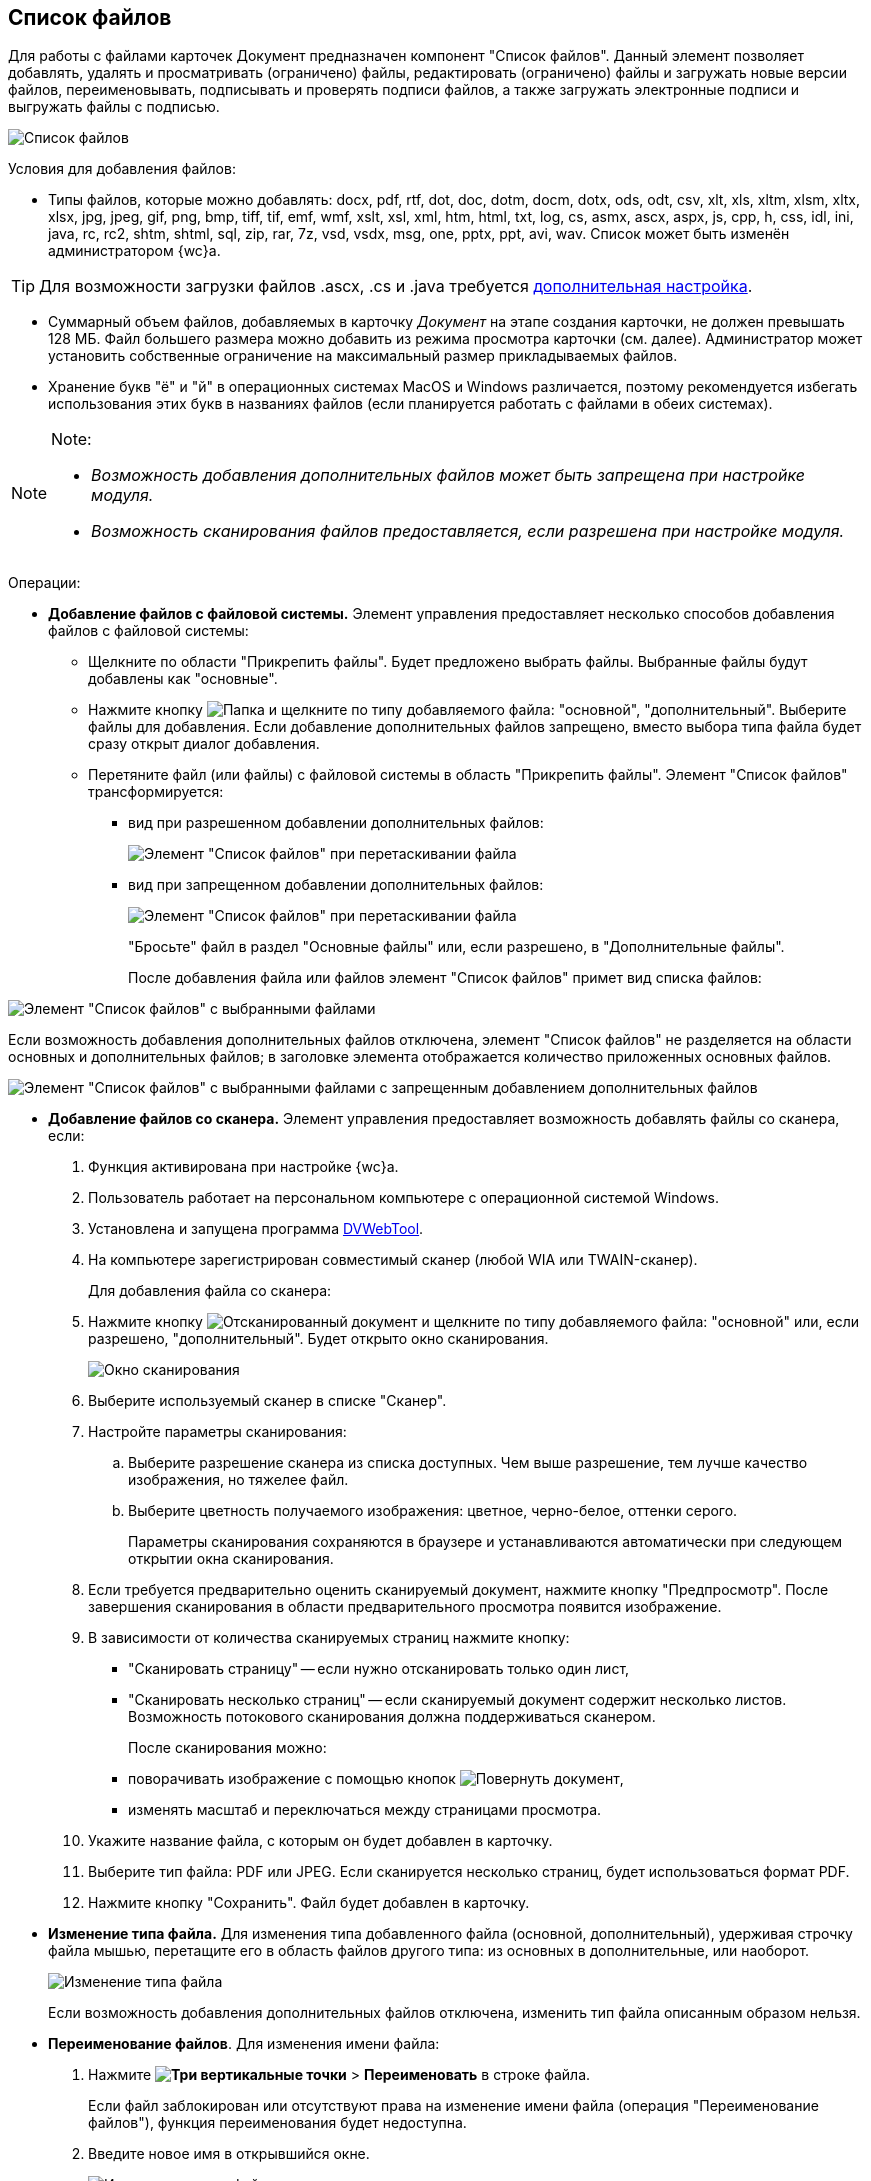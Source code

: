 
== Список файлов

Для работы с файлами карточек Документ предназначен компонент "Список файлов". Данный элемент позволяет добавлять, удалять и просматривать (ограничено) файлы, редактировать (ограничено) файлы и загружать новые версии файлов, переименовывать, подписывать и проверять подписи файлов, а также загружать электронные подписи и выгружать файлы с подписью.

image::filesInCreateMode.png[Список файлов]

Условия для добавления файлов:

* Типы файлов, которые можно добавлять: docx, pdf, rtf, dot, doc, dotm, docm, dotx, ods, odt, csv, xlt, xls, xltm, xlsm, xltx, xlsx, jpg, jpeg, gif, png, bmp, tiff, tif, emf, wmf, xslt, xsl, xml, htm, html, txt, log, cs, asmx, ascx, aspx, js, cpp, h, css, idl, ini, java, rc, rc2, shtm, shtml, sql, zip, rar, 7z, vsd, vsdx, msg, one, pptx, ppt, avi, wav. Список может быть изменён администратором {wc}а.

TIP: Для возможности загрузки файлов .ascx, .cs и .java требуется xref:admin:installAfter.adoc#java[дополнительная настройка].

* Суммарный объем файлов, добавляемых в карточку _Документ_ на этапе создания карточки, не должен превышать 128 МБ. Файл большего размера можно добавить из режима просмотра карточки (см. далее). Администратор может установить собственные ограничение на максимальный размер прикладываемых файлов.
* Хранение букв "ё" и "й" в операционных системах MacOS и Windows различается, поэтому рекомендуется избегать использования этих букв в названиях файлов (если планируется работать с файлами в обеих системах).

[NOTE]
====
[.note__title]#Note:#

* _Возможность добавления дополнительных файлов может быть запрещена при настройке модуля._
* _Возможность сканирования файлов предоставляется, если разрешена при настройке модуля._
====

Операции:

* {blank}
+
*Добавление файлов с файловой системы.* Элемент управления предоставляет несколько способов добавления файлов с файловой системы:

** Щелкните по области "Прикрепить файлы". Будет предложено выбрать файлы. Выбранные файлы будут добавлены как "основные".
** Нажмите кнопку image:buttons/attachFile.png[Папка] и щелкните по типу добавляемого файла: "основной", "дополнительный". Выберите файлы для добавления. Если добавление дополнительных файлов запрещено, вместо выбора типа файла будет сразу открыт диалог добавления.
** Перетяните файл (или файлы) с файловой системы в область "Прикрепить файлы". Элемент "Список файлов" трансформируется:
*** вид при разрешенном добавлении дополнительных файлов:
+
image::attachFileInSelectTypeMode.png[Элемент "Список файлов" при перетаскивании файла]
*** вид при запрещенном добавлении дополнительных файлов:
+
image::attachFileInOnlyMainFileSelectTypeMode.png[Элемент "Список файлов" при перетаскивании файла]
+
"Бросьте" файл в раздел "Основные файлы" или, если разрешено, в "Дополнительные файлы".
+
После добавления файла или файлов элемент "Список файлов" примет вид списка файлов:

image::fileList_withdata_editmode.png[Элемент "Список файлов" с выбранными файлами]

Если возможность добавления дополнительных файлов отключена, элемент "Список файлов" не разделяется на области основных и дополнительных файлов; в заголовке элемента отображается количество приложенных основных файлов.

image::attachFileInOnlyMainFileShowMode.png[Элемент "Список файлов" с выбранными файлами с запрещенным добавлением дополнительных файлов]
* *Добавление файлов со сканера.* Элемент управления предоставляет возможность добавлять файлы со сканера, если:
. Функция активирована при настройке {wc}а.
. Пользователь работает на персональном компьютере с операционной системой Windows.
. Установлена и запущена программа xref:prepareDvWebTool.adoc[DVWebTool].
. На компьютере зарегистрирован совместимый сканер (любой WIA или TWAIN-сканер).
+
Для добавления файла со сканера:

. Нажмите кнопку image:buttons/attachFileFromScan.png[Отсканированный документ] и щелкните по типу добавляемого файла: "основной" или, если разрешено, "дополнительный". Будет открыто окно сканирования.
+
image::attachFileScanMode.png[Окно сканирования]
. Выберите используемый сканер в списке "Сканер".
. Настройте параметры сканирования:
[loweralpha]
.. Выберите разрешение сканера из списка доступных. Чем выше разрешение, тем лучше качество изображения, но тяжелее файл.
.. Выберите цветность получаемого изображения: цветное, черно-белое, оттенки серого.
+
Параметры сканирования сохраняются в браузере и устанавливаются автоматически при следующем открытии окна сканирования.
. Если требуется предварительно оценить сканируемый документ, нажмите кнопку "Предпросмотр". После завершения сканирования в области предварительного просмотра появится изображение.
. В зависимости от количества сканируемых страниц нажмите кнопку:
** "Сканировать страницу" -- если нужно отсканировать только один лист,
** "Сканировать несколько страниц" -- если сканируемый документ содержит несколько листов. Возможность потокового сканирования должна поддерживаться сканером.
+
После сканирования можно:

** поворачивать изображение с помощью кнопок image:buttons/scanRotate.png[Повернуть документ],
** изменять масштаб и переключаться между страницами просмотра.
. Укажите название файла, с которым он будет добавлен в карточку.
. Выберите тип файла: PDF или JPEG. Если сканируется несколько страниц, будет использоваться формат PDF.
. Нажмите кнопку "Сохранить". Файл будет добавлен в карточку.
* *Изменение типа файла.* Для изменения типа добавленного файла (основной, дополнительный), удерживая строчку файла мышью, перетащите его в область файлов другого типа: из основных в дополнительные, или наоборот.
+
image::fileList_changefiletype.png[Изменение типа файла]
+
Если возможность добавления дополнительных файлов отключена, изменить тип файла описанным образом нельзя.
* *Переименование файлов*. Для изменения имени файла:
. Нажмите [.ph .menucascade]#*image:buttons/verticalDots.png[Три вертикальные точки]* > *Переименовать*# в строке файла.
+
Если файл заблокирован или отсутствуют права на изменение имени файла (операция "Переименование файлов"), функция переименования будет недоступна.
. Введите новое имя в открывшийся окне.
+
image::fileList_changename.png[Изменение имени файла]
+
Название файла не может содержать символы: "*", "/", "\", "|", "<", ">", "“", "?", ":". При попытке сохранения имени с запрещенными символами будет выдана ошибка "Заданное имя не является допустимым именем файла".
+
Также не может быть указано имя другого существующего файла карточки.
. Нажмите кнопку *OK*. Будет создана новая версия файла с указанным именем -- файлы в существующих версиях не переименовываются. Если имя файла не изменилось -- новая версия не создаётся.
+
Функция "Переименовать" не может быть использована для изменения расширения файла.
* *Удаление файлов.* Для удаления файла из карточки:
** при создании/редактировании карточки: нажмите кнопку image:buttons/removeItemFromList.png[Крестик] в строке удаляемого файла. Удаляемый файл, а также его карточка должны быть разблокированы.
** при просмотре карточки: нажмите [.ph .menucascade]#*image:buttons/verticalDots.png[Три вертикальные точки]* > *Удалить*# в строке файла. Удаление нужно подтвердить.
+
При удалении будут удалены все версии данного файла.
+
*Следующие функции доступны только при открытии карточки в режиме просмотра.*
* *Открытие файла*. Для открытия файла в связанной программе нажмите [.ph .menucascade]#*image:buttons/verticalDots.png[Три вертикальные точки]* > *Открыть*# в строке файла. Данная возможность доступна только для файлов Microsoft Office (*программы должны быть установлены*): doc, docx, docm, xls, xlsx, xlsm, ppt, pptx, odt и ods. Дополнительные файлы открываются в режиме чтения; основные файлы, доступные для редактирования -- в режиме редактирования. Открытый для редактирования файл будет заблокирован от изменений со стороны других пользователей. При сохранении файла с изменениями будет создана его новая версия.
+
Условия:

** До завершения редактирования файла не закрывайте карточку, из которой он был открыт.
** Если требуется запускать веб-браузер от имени не текущего пользователя Windows, используйте только Internet Explorer.
* *Предварительный просмотр*. Щелкните по названию файла, чтобы открыть его в режиме предварительного просмотра. Инструкция по работе с компонентом предпросмотра приведена в пункте xref:FilePreview.adoc[Предпросмотр файла].
* *Скачивание файла.* Для сохранения файла карточки на компьютер нажмите [.ph .menucascade]#*image:buttons/verticalDots.png[Три вертикальные точки]* > *Скачать*# в строке файла.
* *Блокировка/разблокировка основного файла.* Основой файл может быть временно заблокирован для защиты от изменений со стороны других пользователей. Для блокировки (разблокировки) файла нажмите [.ph .menucascade]#*image:buttons/verticalDots.png[Три вертикальные точки]* > *Заблокировать (Разблокировать)*# в строке файла. Заблокированный файлы выделяются розовой заливкой фона.
* *Просмотр версий основного файла.* Текущая версия файла отображается в основной области списка файлов. Номер текущей версии указывается справа от названия файла (на рисунке -- "в.1").
+
image::mainFileCurrentVersion.png[Текущая версия файла]
+
Для просмотра других версий файла щелкните по номеру текущей версии (на рисунке -- "в. 2"). Для версии указываются номер, автор и дата создания (добавления файла).
+
image::mainFileVersions.png[[.fig--title-label]##Figure 10. ##Список версий файла]
* *Загрузка новой версии основного файла.* Для загрузки новой версии файла нажмите [.ph .menucascade]#*image:buttons/verticalDots.png[Три вертикальные точки]* > *Загрузить версию*# в строке файла и выберите новую версию файла из файловой системы. Название и тип файла новой версии может отличаться от существующей -- все существующие версии остаются без изменений. После загрузки версии номер текущей версии увеличится.
+
image::mainFileNewCurrentVersion.png[[.fig--title-label]##Figure 11. ##Новая версия файла]
* *Скачивание версии основного файла.* Для сохранения определенной версии файла на компьютер откройте список версий и нажмите кнопку image:buttons/butt_load.png[Скачать] в строке скачиваемой версии.
* *Редактирование файла.* Способ изменения файла зависит от его типа:
** для редактирования основного файла нужно скачать его на компьютер, внести изменения в скаченный файл и загрузить его новую версию в карточку;
** для редактирования основного файла формата Microsoft Office можно открыть его из меню (см. выше), внести изменения и закрыть с сохранением;
** для редактирования дополнительного нужно скачать его на компьютер, внести изменения в скаченный файл, удалить данный файл из карточки и загрузить измененный файл в карточку.
* *Подписание файлов.* Для подписания файлов нажмите [.ph .menucascade]#*image:buttons/butt_sing_file.png[Прозрачная печать]* > *Подписать*# и выберите вид подписи и сертификат электронной подписи (для квалифицированной подписи). См. подробности в пункте xref:task_dcard_file_signature_add.adoc[Произвольное подписание документов].
* *Выгрузка файлов с электронными подписями.* Для выгрузки подписанных основных файлов вместе с электронными подписями нажмите image:buttons/exportFilesWithSign.png[Файлы с прозрачной печатью]. См. подробности в пункте xref:ExportFilesWithSign.adoc[Выгрузка файлов с подписями].
* *Загрузка отсоединённой электронной подписи*. Для загрузки отсоединённой электронной подписи основного файла нажмите [.ph .menucascade]#*image:buttons/verticalDots.png[Три вертикальные точки]* > *Загрузить ЭП*# в строке файла и выберите новую файл отсоединённой подписи (поддерживаются форматы P7S, SIGN, SGN или SIG). См. подробности в пункте xref:LoadingDetachedSignature.adoc[Загрузка отсоединённой электронной подписи файла].
